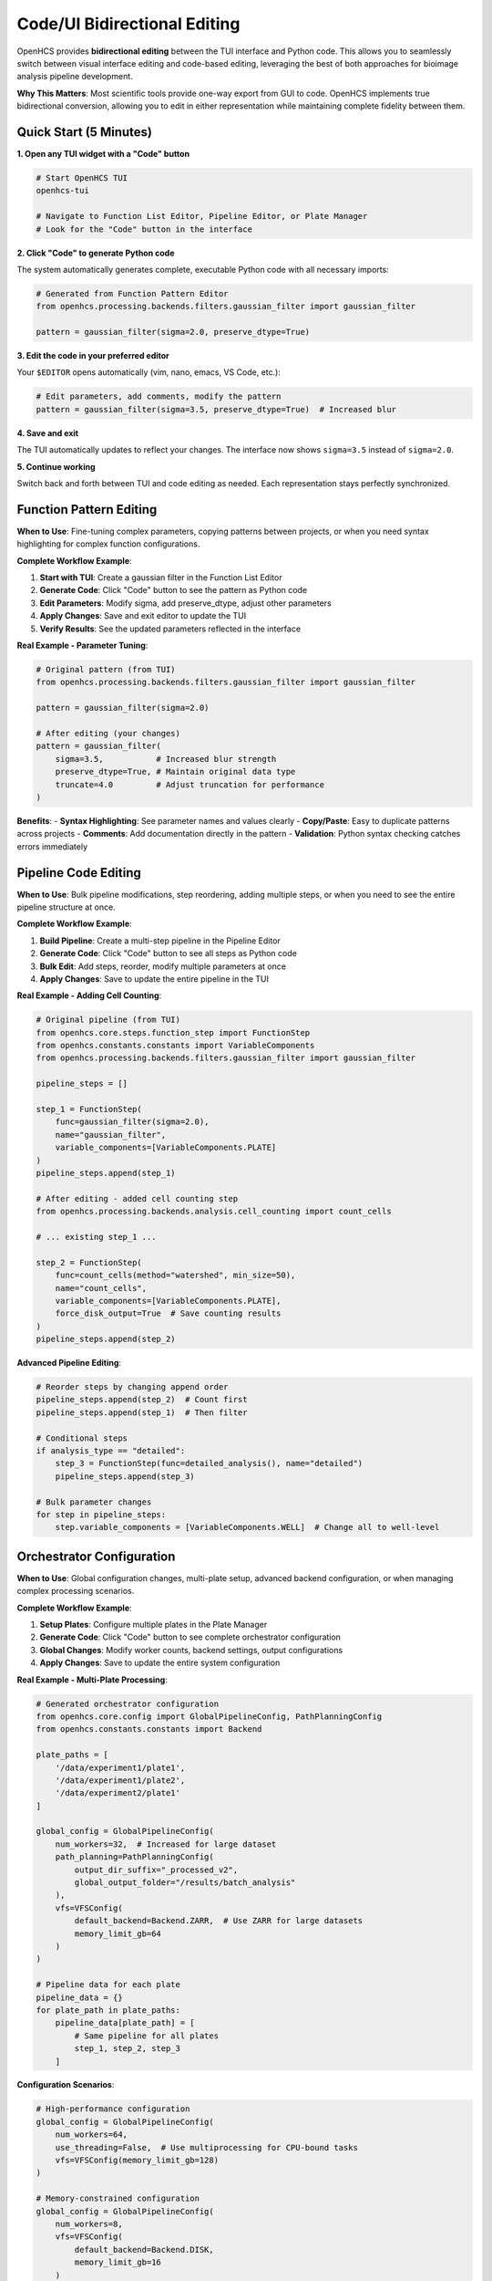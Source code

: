 Code/UI Bidirectional Editing
=============================

OpenHCS provides **bidirectional editing** between the TUI interface and Python code. This allows you to seamlessly switch between visual interface editing and code-based editing, leveraging the best of both approaches for bioimage analysis pipeline development.

**Why This Matters**: Most scientific tools provide one-way export from GUI to code. OpenHCS implements true bidirectional conversion, allowing you to edit in either representation while maintaining complete fidelity between them.

Quick Start (5 Minutes)
-----------------------

**1. Open any TUI widget with a "Code" button**

.. code-block:: bash

    # Start OpenHCS TUI
    openhcs-tui
    
    # Navigate to Function List Editor, Pipeline Editor, or Plate Manager
    # Look for the "Code" button in the interface

**2. Click "Code" to generate Python code**

The system automatically generates complete, executable Python code with all necessary imports:

.. code-block:: python

    # Generated from Function Pattern Editor
    from openhcs.processing.backends.filters.gaussian_filter import gaussian_filter
    
    pattern = gaussian_filter(sigma=2.0, preserve_dtype=True)

**3. Edit the code in your preferred editor**

Your ``$EDITOR`` opens automatically (vim, nano, emacs, VS Code, etc.):

.. code-block:: python

    # Edit parameters, add comments, modify the pattern
    pattern = gaussian_filter(sigma=3.5, preserve_dtype=True)  # Increased blur

**4. Save and exit**

The TUI automatically updates to reflect your changes. The interface now shows ``sigma=3.5`` instead of ``sigma=2.0``.

**5. Continue working**

Switch back and forth between TUI and code editing as needed. Each representation stays perfectly synchronized.

Function Pattern Editing
------------------------

**When to Use**: Fine-tuning complex parameters, copying patterns between projects, or when you need syntax highlighting for complex function configurations.

**Complete Workflow Example**:

1. **Start with TUI**: Create a gaussian filter in the Function List Editor
2. **Generate Code**: Click "Code" button to see the pattern as Python code
3. **Edit Parameters**: Modify sigma, add preserve_dtype, adjust other parameters
4. **Apply Changes**: Save and exit editor to update the TUI
5. **Verify Results**: See the updated parameters reflected in the interface

**Real Example - Parameter Tuning**:

.. code-block:: python

    # Original pattern (from TUI)
    from openhcs.processing.backends.filters.gaussian_filter import gaussian_filter
    
    pattern = gaussian_filter(sigma=2.0)
    
    # After editing (your changes)
    pattern = gaussian_filter(
        sigma=3.5,           # Increased blur strength
        preserve_dtype=True, # Maintain original data type
        truncate=4.0         # Adjust truncation for performance
    )

**Benefits**:
- **Syntax Highlighting**: See parameter names and values clearly
- **Copy/Paste**: Easy to duplicate patterns across projects
- **Comments**: Add documentation directly in the pattern
- **Validation**: Python syntax checking catches errors immediately

Pipeline Code Editing
---------------------

**When to Use**: Bulk pipeline modifications, step reordering, adding multiple steps, or when you need to see the entire pipeline structure at once.

**Complete Workflow Example**:

1. **Build Pipeline**: Create a multi-step pipeline in the Pipeline Editor
2. **Generate Code**: Click "Code" button to see all steps as Python code
3. **Bulk Edit**: Add steps, reorder, modify multiple parameters at once
4. **Apply Changes**: Save to update the entire pipeline in the TUI

**Real Example - Adding Cell Counting**:

.. code-block:: python

    # Original pipeline (from TUI)
    from openhcs.core.steps.function_step import FunctionStep
    from openhcs.constants.constants import VariableComponents
    from openhcs.processing.backends.filters.gaussian_filter import gaussian_filter
    
    pipeline_steps = []
    
    step_1 = FunctionStep(
        func=gaussian_filter(sigma=2.0),
        name="gaussian_filter",
        variable_components=[VariableComponents.PLATE]
    )
    pipeline_steps.append(step_1)
    
    # After editing - added cell counting step
    from openhcs.processing.backends.analysis.cell_counting import count_cells
    
    # ... existing step_1 ...
    
    step_2 = FunctionStep(
        func=count_cells(method="watershed", min_size=50),
        name="count_cells",
        variable_components=[VariableComponents.PLATE],
        force_disk_output=True  # Save counting results
    )
    pipeline_steps.append(step_2)

**Advanced Pipeline Editing**:

.. code-block:: python

    # Reorder steps by changing append order
    pipeline_steps.append(step_2)  # Count first
    pipeline_steps.append(step_1)  # Then filter
    
    # Conditional steps
    if analysis_type == "detailed":
        step_3 = FunctionStep(func=detailed_analysis(), name="detailed")
        pipeline_steps.append(step_3)
    
    # Bulk parameter changes
    for step in pipeline_steps:
        step.variable_components = [VariableComponents.WELL]  # Change all to well-level

Orchestrator Configuration
-------------------------

**When to Use**: Global configuration changes, multi-plate setup, advanced backend configuration, or when managing complex processing scenarios.

**Complete Workflow Example**:

1. **Setup Plates**: Configure multiple plates in the Plate Manager
2. **Generate Code**: Click "Code" button to see complete orchestrator configuration
3. **Global Changes**: Modify worker counts, backend settings, output configurations
4. **Apply Changes**: Save to update the entire system configuration

**Real Example - Multi-Plate Processing**:

.. code-block:: python

    # Generated orchestrator configuration
    from openhcs.core.config import GlobalPipelineConfig, PathPlanningConfig
    from openhcs.constants.constants import Backend
    
    plate_paths = [
        '/data/experiment1/plate1',
        '/data/experiment1/plate2', 
        '/data/experiment2/plate1'
    ]
    
    global_config = GlobalPipelineConfig(
        num_workers=32,  # Increased for large dataset
        path_planning=PathPlanningConfig(
            output_dir_suffix="_processed_v2",
            global_output_folder="/results/batch_analysis"
        ),
        vfs=VFSConfig(
            default_backend=Backend.ZARR,  # Use ZARR for large datasets
            memory_limit_gb=64
        )
    )
    
    # Pipeline data for each plate
    pipeline_data = {}
    for plate_path in plate_paths:
        pipeline_data[plate_path] = [
            # Same pipeline for all plates
            step_1, step_2, step_3
        ]

**Configuration Scenarios**:

.. code-block:: python

    # High-performance configuration
    global_config = GlobalPipelineConfig(
        num_workers=64,
        use_threading=False,  # Use multiprocessing for CPU-bound tasks
        vfs=VFSConfig(memory_limit_gb=128)
    )
    
    # Memory-constrained configuration  
    global_config = GlobalPipelineConfig(
        num_workers=8,
        vfs=VFSConfig(
            default_backend=Backend.DISK,
            memory_limit_gb=16
        )
    )

Editor Integration
-----------------

**Environment Setup**:

.. code-block:: bash

    # Set your preferred editor
    export EDITOR=vim        # For vim users
    export EDITOR=nano       # For nano users  
    export EDITOR=emacs      # For emacs users
    export EDITOR="code -w"  # For VS Code users (with wait flag)

**Supported Editors**:

- **Terminal Editors**: vim, nano, emacs, micro, helix
- **GUI Editors**: VS Code (``code -w``), Sublime Text, Atom
- **SSH Compatible**: All terminal editors work perfectly over SSH
- **Syntax Highlighting**: Most editors automatically detect ``.py`` files

**SSH Considerations**:

.. code-block:: bash

    # For SSH sessions, use terminal-only editors
    export EDITOR=vim
    # or
    export EDITOR=nano
    
    # Avoid GUI editors over SSH unless X11 forwarding is configured

**File Associations**:

The system creates temporary ``.py`` files, so your editor's Python syntax highlighting will automatically activate, providing:

- **Keyword highlighting**: ``def``, ``class``, ``import``, etc.
- **String highlighting**: Proper string and comment formatting
- **Indentation guides**: Visual indentation assistance
- **Error detection**: Basic syntax error highlighting

Best Practices
--------------

**When to Use Code vs TUI**:

.. list-table::
   :header-rows: 1
   :widths: 30 35 35

   * - Scenario
     - Use TUI
     - Use Code Editing
   * - Quick parameter changes
     - ✓ Fast visual editing
     - ✗ Overkill for simple changes
   * - Complex parameter tuning
     - ✗ Limited precision
     - ✓ Exact values, comments
   * - Adding single steps
     - ✓ Visual workflow
     - ✗ More overhead
   * - Bulk pipeline changes
     - ✗ Tedious repetition
     - ✓ Efficient bulk editing
   * - Learning the system
     - ✓ Visual feedback
     - ✗ Requires Python knowledge
   * - Sharing configurations
     - ✗ Hard to communicate
     - ✓ Copy/paste code snippets
   * - Version control
     - ✗ No direct integration
     - ✓ Perfect for git workflows

**Version Control Integration**:

.. code-block:: bash

    # Save generated code to version control
    # 1. Generate code from TUI
    # 2. Copy to your project repository
    # 3. Commit with meaningful messages
    
    git add pipeline_config.py
    git commit -m "Add cell counting step to analysis pipeline"
    
    # Share with collaborators
    git push origin feature/cell-counting

**Collaborative Workflows**:

1. **Code Sharing**: Generate code and share via email, Slack, or version control
2. **Configuration Templates**: Create reusable configuration templates
3. **Documentation**: Add comments in code for team understanding
4. **Review Process**: Use code review tools for pipeline validation

Troubleshooting
---------------

**Common Syntax Errors**:

.. list-table::
   :header-rows: 1
   :widths: 40 60

   * - Error
     - Solution
   * - ``SyntaxError: invalid syntax``
     - Check for missing commas, parentheses, or quotes
   * - ``NameError: name 'X' is not defined``
     - Ensure all imports are present at the top
   * - ``IndentationError: expected an indented block``
     - Fix Python indentation (use spaces, not tabs)
   * - ``TypeError: 'X' object is not callable``
     - Check function call syntax: ``func()`` not ``func``

**Import Resolution Issues**:

.. code-block:: python

    # Problem: Missing import
    pattern = gaussian_filter(sigma=2.0)  # NameError
    
    # Solution: Add the import
    from openhcs.processing.backends.filters.gaussian_filter import gaussian_filter
    pattern = gaussian_filter(sigma=2.0)  # Works

**Variable Name Issues**:

.. list-table::
   :header-rows: 1
   :widths: 30 35 35

   * - Widget
     - Expected Variable
     - Example
   * - Function List Editor
     - ``pattern = ...``
     - ``pattern = gaussian_filter(...)``
   * - Pipeline Editor
     - ``pipeline_steps = [...]``
     - ``pipeline_steps = [step_1, step_2]``
   * - Plate Manager
     - ``plate_paths``, ``pipeline_data``, ``global_config``
     - All three variables required

**Editor Configuration Issues**:

.. code-block:: bash

    # Problem: Editor not found
    # Error: "command not found: vim"
    
    # Solution: Install editor or use available one
    export EDITOR=nano  # Use nano instead
    
    # Problem: Editor doesn't wait
    # VS Code exits immediately, changes not detected
    
    # Solution: Add wait flag
    export EDITOR="code -w"  # Wait for file to close

**State Synchronization Problems**:

If the TUI doesn't update after editing:

1. **Check for syntax errors**: Look for error dialogs in the TUI
2. **Verify variable names**: Ensure you're using the correct variable name
3. **Check imports**: Make sure all required imports are present
4. **Restart if needed**: Close and reopen the TUI widget as a last resort

**Performance Issues**:

For large pipelines or configurations:

- **Use clean mode**: Add ``clean_mode=True`` to reduce generated code size
- **Simplify temporarily**: Edit smaller sections at a time
- **Check memory**: Large configurations may require more system memory

Advanced Usage
--------------

**Custom Function Integration**:

.. code-block:: python

    # Add your own functions to pipelines
    def custom_preprocessing(image_array):
        """Custom preprocessing function."""
        # Your custom logic here
        return processed_array
    
    # Use in pipeline
    step_custom = FunctionStep(
        func=custom_preprocessing,
        name="custom_preprocessing",
        variable_components=[VariableComponents.PLATE]
    )

**Configuration Templates**:

.. code-block:: python

    # Create reusable configuration templates
    HIGH_PERFORMANCE_CONFIG = GlobalPipelineConfig(
        num_workers=64,
        vfs=VFSConfig(memory_limit_gb=128)
    )
    
    MEMORY_EFFICIENT_CONFIG = GlobalPipelineConfig(
        num_workers=8,
        vfs=VFSConfig(default_backend=Backend.DISK)
    )
    
    # Use templates
    global_config = HIGH_PERFORMANCE_CONFIG

**Conditional Processing**:

.. code-block:: python

    # Add conditional logic to pipelines
    if experiment_type == "high_resolution":
        pipeline_steps.append(high_res_step)
    else:
        pipeline_steps.append(standard_step)
    
    # Plate-specific configurations
    for plate_path in plate_paths:
        if "control" in plate_path:
            pipeline_data[plate_path] = control_pipeline
        else:
            pipeline_data[plate_path] = treatment_pipeline

See Also
--------

**Technical Details**:

- :doc:`../architecture/code_ui_interconversion` - System architecture and design
- :doc:`../api/code_generation` - Code generation API reference

**Related Guides**:

- :doc:`intermediate_usage` - Advanced TUI usage patterns
- :doc:`../guides/complete_examples` - Complete workflow examples

**Development**:

- :doc:`../development/extending` - Extending the code generation system
- :doc:`../development/custom_functions` - Adding custom functions to pipelines
